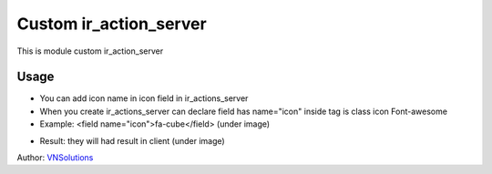 ==============
Custom ir_action_server
==============

This is module custom ir_action_server

Usage
=====

* You can add icon name in icon field in ir_actions_server
* When you create ir_actions_server can declare field has name="icon" inside tag is class icon Font-awesome
* Example: <field name="icon">fa-cube</field> (under image)

.. image:: \custom_action_server\static\description\description_image_1.png
    :width: 500

* Result: they will had result in client (under image)

.. image:: \custom_action_server\static\description\description_image_2.png
    :width: 500

Author: `VNSolutions <https://vnsolution.com.vn>`_